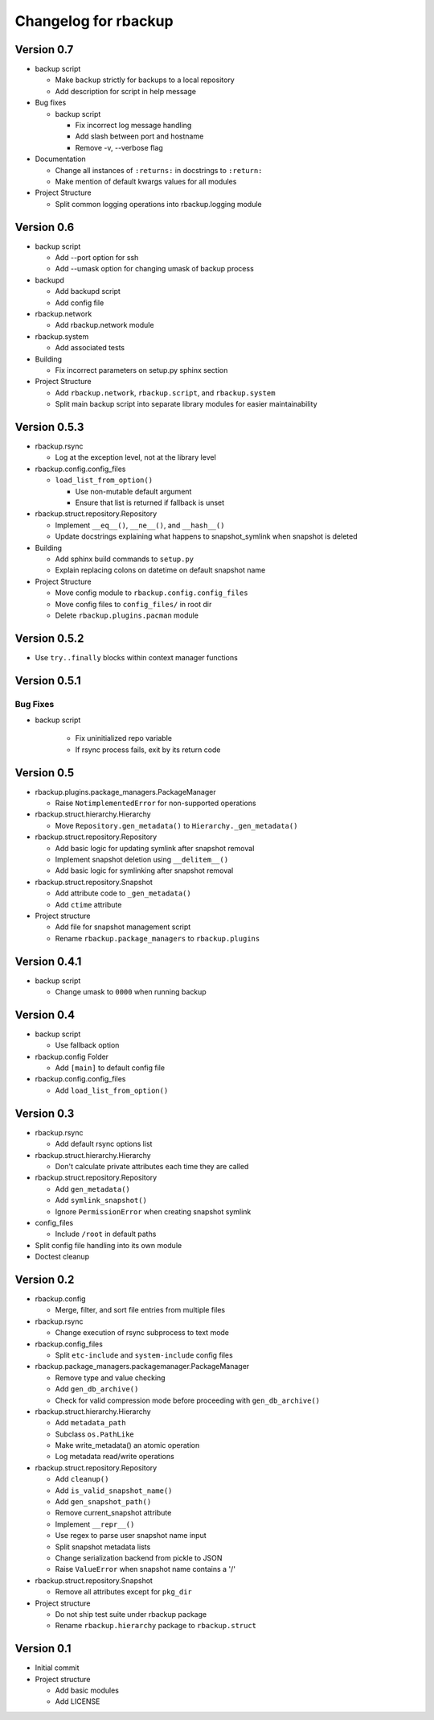 Changelog for rbackup
=====================

Version 0.7
-----------

* backup script

  * Make ``backup`` strictly for backups to a local repository
  * Add description for script in help message

* Bug fixes

  * backup script

    * Fix incorrect log message handling
    * Add slash between port and hostname
    * Remove -v, --verbose flag

* Documentation

  * Change all instances of ``:returns:`` in docstrings to ``:return:``
  * Make mention of default kwargs values for all modules

* Project Structure

  * Split common logging operations into rbackup.logging module

Version 0.6
-----------

* backup script

  * Add --port option for ssh
  * Add --umask option for changing umask of backup process

* backupd

  * Add backupd script
  * Add config file

* rbackup.network

  * Add rbackup.network module

* rbackup.system

  * Add associated tests

* Building

  * Fix incorrect parameters on setup.py sphinx section

* Project Structure

  * Add ``rbackup.network``, ``rbackup.script``, and ``rbackup.system``
  * Split main backup script into separate library modules for easier maintainability
  

Version 0.5.3
-------------

* rbackup.rsync

  * Log at the exception level, not at the library level

* rbackup.config.config_files

  * ``load_list_from_option()``

    * Use non-mutable default argument
    * Ensure that list is returned if fallback is unset

* rbackup.struct.repository.Repository

  * Implement ``__eq__()``, ``__ne__()``, and ``__hash__()``
  * Update docstrings explaining what happens to snapshot_symlink when snapshot is deleted

* Building

  * Add sphinx build commands to ``setup.py``
  * Explain replacing colons on datetime on default snapshot name

* Project Structure

  * Move config module to ``rbackup.config.config_files``
  * Move config files to ``config_files/`` in root dir
  * Delete ``rbackup.plugins.pacman`` module

Version 0.5.2
-------------

* Use ``try..finally`` blocks within context manager functions

Version 0.5.1
-------------

Bug Fixes
^^^^^^^^^

* backup script

   * Fix uninitialized repo variable
   * If rsync process fails, exit by its return code

Version 0.5
-----------

* rbackup.plugins.package_managers.PackageManager

  * Raise ``NotimplementedError`` for non-supported operations

* rbackup.struct.hierarchy.Hierarchy

  * Move ``Repository.gen_metadata()`` to ``Hierarchy._gen_metadata()``

* rbackup.struct.repository.Repository

  * Add basic logic for updating symlink after snapshot removal
  * Implement snapshot deletion using ``__delitem__()``
  * Add basic logic for symlinking after snapshot removal

* rbackup.struct.repository.Snapshot

  * Add attribute code to ``_gen_metadata()``
  * Add ``ctime`` attribute

* Project structure

  * Add file for snapshot management script
  * Rename ``rbackup.package_managers`` to ``rbackup.plugins``

Version 0.4.1
-------------

* backup script

  * Change umask to ``0000`` when running backup

Version 0.4
-----------

* backup script

  * Use fallback option 

* rbackup.config Folder

  * Add ``[main]`` to default config file

* rbackup.config.config_files

  * Add ``load_list_from_option()``

Version 0.3
-----------

* rbackup.rsync

  * Add default rsync options list

* rbackup.struct.hierarchy.Hierarchy

  * Don't calculate private attributes each time they are called

* rbackup.struct.repository.Repository

  * Add ``gen_metadata()``
  * Add ``symlink_snapshot()``
  * Ignore ``PermissionError`` when creating snapshot symlink

* config_files

  * Include ``/root`` in default paths

* Split config file handling into its own module
* Doctest cleanup

Version 0.2
-----------

* rbackup.config

  * Merge, filter, and sort file entries from multiple files

* rbackup.rsync

  * Change execution of rsync subprocess to text mode

* rbackup.config_files

  * Split ``etc-include`` and ``system-include`` config files

* rbackup.package_managers.packagemanager.PackageManager

  * Remove type and value checking
  * Add ``gen_db_archive()``
  * Check for valid compression mode before proceeding with ``gen_db_archive()``

* rbackup.struct.hierarchy.Hierarchy

  * Add ``metadata_path``
  * Subclass ``os.PathLike``
  * Make write_metadata() an atomic operation
  * Log metadata read/write operations

* rbackup.struct.repository.Repository

  * Add ``cleanup()``
  * Add ``is_valid_snapshot_name()``
  * Add ``gen_snapshot_path()``
  * Remove current_snapshot attribute
  * Implement ``__repr__()``
  * Use regex to parse user snapshot name input
  * Split snapshot metadata lists
  * Change serialization backend from pickle to JSON
  * Raise ``ValueError`` when snapshot name contains a '/'

* rbackup.struct.repository.Snapshot

  * Remove all attributes except for ``pkg_dir``

* Project structure

  * Do not ship test suite under rbackup package
  * Rename ``rbackup.hierarchy`` package to ``rbackup.struct``

Version 0.1
-----------

* Initial commit
* Project structure

  * Add basic modules
  * Add LICENSE
